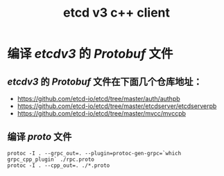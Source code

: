 #+TITLE: etcd v3 c++ client

* 编译 /etcdv3/ 的 /Protobuf/ 文件
** /etcdv3/ 的 /Protobuf/ 文件在下面几个仓库地址：
+ [[https://github.com/etcd-io/etcd/tree/master/auth/authpb]]
+ [[https://github.com/etcd-io/etcd/tree/master/etcdserver/etcdserverpb]]
+ [[https://github.com/etcd-io/etcd/tree/master/mvcc/mvccpb]]
** 编译 /proto/ 文件
#+BEGIN_SRC shell
protoc -I . --grpc_out=. --plugin=protoc-gen-grpc=`which grpc_cpp_plugin` ./rpc.proto
protoc -I . --cpp_out=. ./*.proto
#+END_SRC
